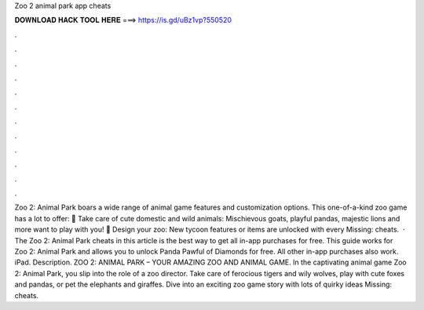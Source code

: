 Zoo 2 animal park app cheats

𝐃𝐎𝐖𝐍𝐋𝐎𝐀𝐃 𝐇𝐀𝐂𝐊 𝐓𝐎𝐎𝐋 𝐇𝐄𝐑𝐄 ===> https://is.gd/uBz1vp?550520

.

.

.

.

.

.

.

.

.

.

.

.

Zoo 2: Animal Park boars a wide range of animal game features and customization options. This one-of-a-kind zoo game has a lot to offer: 🦁 Take care of cute domestic and wild animals: Mischievous goats, playful pandas, majestic lions and more want to play with you! 🐨 Design your zoo: New tycoon features or items are unlocked with every Missing: cheats.  · The Zoo 2: Animal Park cheats in this article is the best way to get all in-app purchases for free. This guide works for Zoo 2: Animal Park and allows you to unlock Panda Pawful of Diamonds for free. All other in-app purchases also work. iPad. Description. ZOO 2: ANIMAL PARK – YOUR AMAZING ZOO AND ANIMAL GAME. In the captivating animal game Zoo 2: Animal Park, you slip into the role of a zoo director. Take care of ferocious tigers and wily wolves, play with cute foxes and pandas, or pet the elephants and giraffes. Dive into an exciting zoo game story with lots of quirky ideas Missing: cheats.